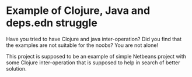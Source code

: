 * Example of Clojure, Java and deps.edn struggle

Have you tried to have Clojure and java inter-operation? Did you find that the
examples are not suitable for the noobs? You are not alone!

This project is supposed to be an example of simple Netbeans project with some
Clojure inter-operation that is supposed to help in search of better solution.
